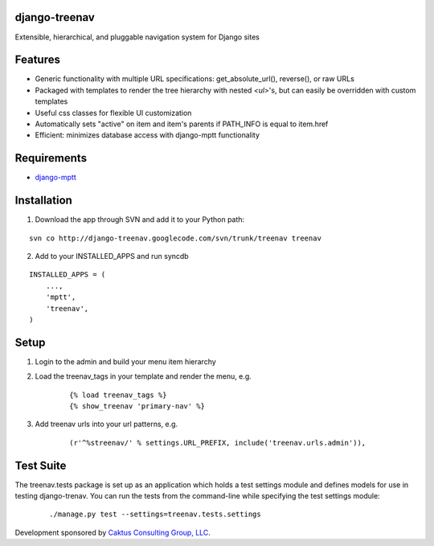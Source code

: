 django-treenav
==============

Extensible, hierarchical, and pluggable navigation system for Django sites

Features
========

- Generic functionality with multiple URL specifications: get_absolute_url(), reverse(), or raw URLs
- Packaged with templates to render the tree hierarchy with nested `<ul>`'s, but can easily be overridden with custom templates
- Useful css classes for flexible UI customization
- Automatically sets "active" on item and item's parents if PATH_INFO is equal to item.href
- Efficient: minimizes database access with django-mptt functionality

Requirements
============
- `django-mptt
  <http://code.google.com/p/django-mptt/>`_

Installation
============
1) Download the app through SVN and add it to your Python path:

::

    svn co http://django-treenav.googlecode.com/svn/trunk/treenav treenav

2) Add to your INSTALLED_APPS and run syncdb

::

    INSTALLED_APPS = (
        ...,
        'mptt',
        'treenav',
    )


Setup
=====
1) Login to the admin and build your menu item hierarchy
2) Load the treenav_tags in your template and render the menu, e.g.

    ::

        {% load treenav_tags %}
        {% show_treenav 'primary-nav' %}


3) Add treenav urls into your url patterns, e.g.

    ::

        (r'^%streenav/' % settings.URL_PREFIX, include('treenav.urls.admin')),

Test Suite
==========
The treenav.tests package is set up as an application which holds a test settings module and defines models for use in testing django-trenav. You can run the tests from the command-line while specifying the test settings module:

    ::

        ./manage.py test --settings=treenav.tests.settings

Development sponsored by `Caktus Consulting Group, LLC
<http://www.caktusgroup.com/services>`_.
